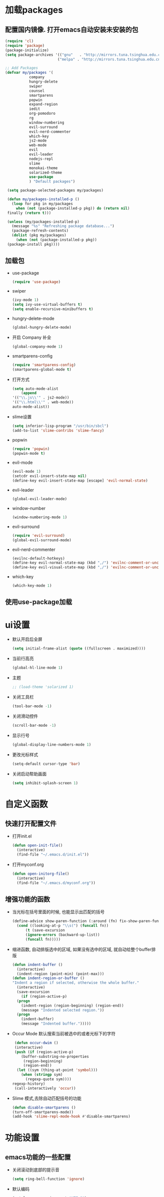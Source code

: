 * 加载packages
** 配置国内镜像. 打开emacs自动安装未安装的包
   #+BEGIN_SRC emacs-lisp
   (require 'cl)
   (require 'package)
   (package-initialize)
   (setq package-archives '(("gnu"   . "http://mirrors.tuna.tsinghua.edu.cn/elpa/gnu/")
                           ("melpa" . "http://mirrors.tuna.tsinghua.edu.cn/elpa/melpa/")))

   ;; Add Packages
   (defvar my/packages '(
		      company
		      hungry-delete
		      swiper
		      counsel
		      smartparens
		      popwin
		      expand-region
		      iedit
		      org-pomodoro
		      rg
		      window-numbering
		      evil-surround
		      evil-nerd-commenter
		      which-key
		      js2-mode
		      web-mode
		      evil
		      evil-leader
		      nodejs-repl
		      slime
		      monokai-theme
		      solarized-theme
		      use-package
		      ) "Default packages")

    (setq package-selected-packages my/packages)
    
    (defun my/packages-installed-p ()
      (loop for pkg in my/packages
        when (not (package-installed-p pkg)) do (return nil)
	finally (return t)))
	
    (unless (my/packages-installed-p)
      (message "%s" "Refreshing package database...")	
      (package-refresh-contents)
      (dolist (pkg my/packages)
        (when (not (package-installed-p pkg))
	(package-install pkg))))
   #+END_SRC
** 加载包
   - use-package
     #+BEGIN_SRC emacs-lisp
     (require 'use-package)
     #+END_SRC
   - swiper
     #+BEGIN_SRC emacs-lisp
     (ivy-mode 1)
     (setq ivy-use-virtual-buffers t)
     (setq enable-recursive-minibuffers t)
     #+END_SRC
   - hungry-delete-mode
     #+BEGIN_SRC emacs-lisp
     (global-hungry-delete-mode)
     #+END_SRC
   - 开启 Company 补全
     #+BEGIN_SRC emacs-lisp
     (global-company-mode 1)
     #+END_SRC
   - smartparens-config
     #+BEGIN_SRC emacs-lisp
     (require 'smartparens-config)
     (smartparens-global-mode t)
     #+END_SRC
   - 打开方式
     #+BEGIN_SRC emacs-lisp
     (setq auto-mode-alist
         (append
	 '(("\\.js\\'" . js2-mode))
	 '(("\\.html\\'" . web-mode))
	 auto-mode-alist))
     #+END_SRC
   - slime设置
     #+BEGIN_SRC emacs-lisp
     (setq inferior-lisp-program "/usr/bin/sbcl")
     (add-to-list 'slime-contribs 'slime-fancy)
     #+END_SRC
   - popwin
     #+BEGIN_SRC emacs-lisp
     (require 'popwin)
     (popwin-mode t)
     #+END_SRC
   - evil-mode
     #+BEGIN_SRC emacs-lisp
     (evil-mode 1)
     (setcdr evil-insert-state-map nil)
     (define-key evil-insert-state-map [escape] 'evil-normal-state)
     #+END_SRC
   - evil-leader
     #+BEGIN_SRC emacs-lisp
     (global-evil-leader-mode)
     #+END_SRC
   - window-number
     #+BEGIN_SRC emacs-lisp
     (window-numbering-mode 1)
     #+END_SRC
   - evil-surround
     #+BEGIN_SRC emacs-lisp
     (require 'evil-surround)
     (global-evil-surround-mode)
     #+END_SRC
   - evil-nerd-commenter
     #+BEGIN_SRC emacs-lisp
     (evilnc-default-hotkeys)
     (define-key evil-normal-state-map (kbd ",/") 'evilnc-comment-or-uncomment-lines)
     (define-key evil-visual-state-map (kbd ",/") 'evilnc-comment-or-uncomment-lines)
     #+END_SRC
   - which-key
     #+BEGIN_SRC emacs-lisp
     (which-key-mode 1)
     #+END_SRC
** 使用use-package加载

* ui设置
  - 默认开启后全屏
    #+BEGIN_SRC emacs-lisp
    (setq initial-frame-alist (quote ((fullscreen . maximized))))
    #+END_SRC
  - 当前行高亮
    #+BEGIN_SRC emacs-lisp
    (global-hl-line-mode 1)
    #+END_SRC
  - 主题
    #+BEGIN_SRC emacs-lisp
    ;; (load-theme 'solarized 1)
    #+END_SRC
  - 关闭工具栏
    #+BEGIN_SRC emacs-lisp
    (tool-bar-mode -1)
    #+END_SRC
  - 关闭滑动控件
    #+BEGIN_SRC emacs-lisp
    (scroll-bar-mode -1)
    #+END_SRC
  - 显示行号
    #+BEGIN_SRC emacs-lisp
    (global-display-line-numbers-mode 1)
    #+END_SRC
  - 更改光标样式
    #+BEGIN_SRC emacs-lisp
    (setq-default cursor-type 'bar)
    #+END_SRC
  - 关闭启动帮助画面
    #+BEGIN_SRC emacs-lisp
    (setq inhibit-splash-screen 1)
    #+END_SRC

* 自定义函数
** 快速打开配置文件
   - 打开init.el
     #+BEGIN_SRC emacs-lisp
     (defun open-init-file()
       (interactive)
       (find-file "~/.emacs.d/init.el"))
     #+END_SRC
   - 打开myconf.org
     #+BEGIN_SRC emacs-lisp
     (defun open-initorg-file()
       (interactive)
       (find-file "~/.emacs.d/myconf.org"))
     #+END_SRC
** 增强功能的函数
   - 当光标在括号里面的时候, 也能显示出匹配的括号
     #+BEGIN_SRC emacs-lisp
     (define-advice show-paren-function (:around (fn) fix-show-paren-function)
       (cond ((looking-at-p "\\s(") (funcall fn))
           (t (save-excursion
	       (ignore-errors (backward-up-list))
	       (funcall fn)))))
     #+END_SRC
   - 缩进函数, 自动排版选中的区域, 如果没有选中的区域, 就自动给整个buffer排版
     #+BEGIN_SRC emacs-lisp
     (defun indent-buffer ()
       (interactive)
       (indent-region (point-min) (point-max)))
     (defun indent-region-or-buffer ()
     "Indent a region if selected, otherwise the whole buffer."
       (interactive)
       (save-excursion
         (if (region-active-p)
	   (progn
	     (indent-region (region-beginning) (region-end))
	     (message "Indented selected region."))
	   (progn
	     (indent-buffer)
	     (message "Indented buffer.")))))
     #+END_SRC
   - Occur Mode 默认搜索当前被选中的或者光标下的字符
     #+BEGIN_SRC emacs-lisp
     (defun occur-dwim ()
     (interactive)
     (push (if (region-active-p)
	    (buffer-substring-no-properties
	     (region-beginning)
	     (region-end))
	  (let ((sym (thing-at-point 'symbol)))
	    (when (stringp sym)
	      (regexp-quote sym))))
	regexp-history)
     (call-interactively 'occur))
     #+END_SRC
   - Slime 模式,去除自动匹配括号的功能
     #+BEGIN_SRC emacs-lisp
     (defun disable-smartparens ()
     (turn-off-smartparens-mode))
     (add-hook 'slime-repl-mode-hook #'disable-smartparens)
     #+END_SRC

* 功能设置
** emacs功能的一些配置
   - 关闭滚动到底部的提示音
     #+BEGIN_SRC emacs-lisp
     (setq ring-bell-function 'ignore)
     #+END_SRC
   - 默认编码
     #+BEGIN_SRC emacs-lisp
     (set-language-environment "UTF-8")
     #+END_SRC
   - 外部修改过的文件, 自动加载, 不用关了再重新开
     #+BEGIN_SRC emacs-lisp
     (global-auto-revert-mode t)
     #+END_SRC
   - 关闭自动备份
     #+BEGIN_SRC emacs-lisp
     (setq make-backup-files nil)
     #+END_SRC
   - 关闭自动保存
     #+BEGIN_SRC emacs-lisp
     (setq auto-save-default nil)
     #+END_SRC
   - yes-or-no换成y-or-n
     #+BEGIN_SRC emacs-lisp
     (fset 'yes-or-no-p 'y-or-n-p)
     #+END_SRC
** 增强功能
   - 缩写
     #+BEGIN_SRC emacs-lisp
     (abbrev-mode t)
     (define-abbrev-table 'global-abbrev-table '(
                                                ;; sinagture
						("wys" "Wang YaSong")))
     #+END_SRC
   - 最近打开文档, 保存10条记录
     #+BEGIN_SRC emacs-lisp
     (recentf-mode 1)
     (setq recentf-max-menu-item 10)
     #+END_SRC
   - 启用括号匹配, 并自定义函数, 当光标在括号里面的时候, 也能显示出匹配的括号
     #+BEGIN_SRC emacs-lisp
     (add-hook 'emacs-lisp-mode-hook 'show-paren-mode)
     #+END_SRC
   - 选中字符后, 输入内容会替换掉, 而不是直接插入内容
     #+BEGIN_SRC emacs-lisp
     (delete-selection-mode 1)
     #+END_SRC
   - hippie-expand补全, 在company不能用, 或者不好用的时候使用
     #+BEGIN_SRC emacs-lisp
     (setq hippie-expand-try-functions-list '(try-expand-dabbrev
					 try-expand-dabbrev-all-buffers
					 try-expand-dabbrev-from-kill
					 try-complete-file-name-partially
					 try-complete-file-name
					 try-expand-all-abbrevs
					 try-expand-list
					 try-expand-line
					 try-complete-lisp-symbol-partially
					 try-complete-lisp-symbol))
     #+END_SRC
   - Emacs Lisp 不补全' `
     #+BEGIN_SRC emacs-lisp
     (sp-local-pair '(emacs-lisp-mode lisp-interaction-mode) "'" nil :actions nil)
     (sp-local-pair '(emacs-lisp-mode lisp-interaction-mode) "`" nil :actions nil)
     (sp-local-pair '(org-mode lisp-interaction-mode) "'" nil :actions nil)
     #+END_SRC
     
* org设置
  - with-eval-after-load
    #+BEGIN_SRC emacs-lisp
    (with-eval-after-load 'org
    ;; org 文本内语法高亮
    (setq org-src-fontify-natively t)
    
    ;; 设置默认 Org Agenda 文件目录
    (setq org-agenda-files '("~/org"))
    
    ;; 设置一个模版,其中设置了待办事项的优先级还有触发键
    (setq org-capture-templates
      '(("t" "Todo" entry (file+headline "~/org/gtd.org" "TODO")
        "* TODO [#B] %?\n  %i\n"
	:empty-lines 1)))
    )
    #+END_SRC

* 快捷键的设置
  - 向前删除一个单词
    #+BEGIN_SRC emacs-lisp
    (global-set-key (kbd "C-w") 'backward-kill-word)
    #+END_SRC
  - Org Agenda
    #+BEGIN_SRC emacs-lisp
    (global-set-key (kbd "C-c a") 'org-agenda)
    #+END_SRC
  - Org Capture
    #+BEGIN_SRC emacs-lisp
    (global-set-key (kbd "C-c c") 'org-capture)
    #+END_SRC
  - expand-region
    #+BEGIN_SRC emacs-lisp
    (global-set-key (kbd "C-=") 'er/expand-region)
    #+END_SRC
  - hippie-expand
    #+BEGIN_SRC emacs-lisp
    (global-set-key (kbd "M-/") 'hippie-expand)
    #+END_SRC
  - 设置Company补全的选择快捷键为c-n c-p
    #+BEGIN_SRC emacs-lisp
    (with-eval-after-load 'company
      (define-key company-active-map (kbd "M-n") nil)
      (define-key company-active-map (kbd "M-p") nil)
      (define-key company-active-map (kbd "C-n") #'company-select-next)
      (define-key company-active-map (kbd "C-p") #'company-select-previous))
    #+END_SRC
  - evil-leader快捷键
    #+BEGIN_SRC emacs-lisp
    (evil-leader/set-key
      "ff" 'find-file
      "ca" 'org-agenda
      "cc" 'org-capture
      "fj" 'dired-jump
      "fed" 'open-initorg-file
      "ss" 'swiper
      "fr" 'recentf-open-files
      "bb" 'switch-to-buffer
      "bd" 'kill-buffer
      "fs" 'save-buffer
      "pf" 'counsel-git
      "fg" 'rg
      "i\\" 'indent-region-or-buffer
      "se" 'iedit-mode
      "so" 'occur-dwim
      "0" 'select-window-0
      "1" 'select-window-1
      "2" 'select-window-2
      "3" 'select-window-3
      "w/" 'split-window-right
      "w-" 'split-window-below
      "wd" 'delete-window
      "SPC" 'counsel-M-x
      "wm" 'delete-other-windows
      "wd" 'delete-window
      "qq" 'save-buffers-kill-terminal
    )
    #+END_SRC
